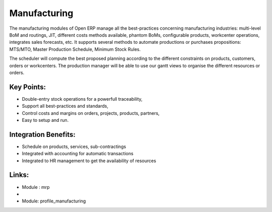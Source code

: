 Manufacturing
=============

The manufacturing modules of Open ERP manage all the best-practices concerning
manufacturing industries: multi-level BoM and routings, JIT, different
costs methods available, phantom BoMs, configurable products, workcenter
operations, integrates sales forecasts, etc.  It supports several methods to
automate productions or purchases propositions: MTS/MTO, Master Production
Schedule, Minimum Stock Rules.

The scheduler will compute the best proposed planning according to the different
constraints on products, customers, orders or workcenters. The production manager
will be able to use our gantt views to organise the different resources or orders.

.. raw:: html
 
 <a target="_blank" href="../images/manufacturing_screenshot.png"><img src="../images_small/manufacturing_screenshot.png" class="screenshot" /></a>

Key Points:
-----------

* Double-entry stock operations for a powerfull traceability,
* Support all best-practices and standards,
* Control costs and margins on orders, projects, products, partners,
* Easy to setup and run.

Integration Benefits:
---------------------

* Schedule on products, services, sub-contractings
* Integrated with accounting for automatic transactions
* Integrated to HR management to get the availability of resources

Links:
------
* Module : mrp

*
  .. raw:: html
  
    <a target="_blank" href="http://demo.openerp.com:8080/login?user=admin&passwd=admin&db=manufacturing_en">Demonstration</a>
* Module: profile_manufacturing

